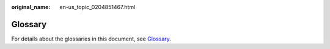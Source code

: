 :original_name: en-us_topic_0204851467.html

.. _en-us_topic_0204851467:

Glossary
========

For details about the glossaries in this document, see `Glossary <https://docs.otc.t-systems.com/en-us/glossary/index.html>`__.

